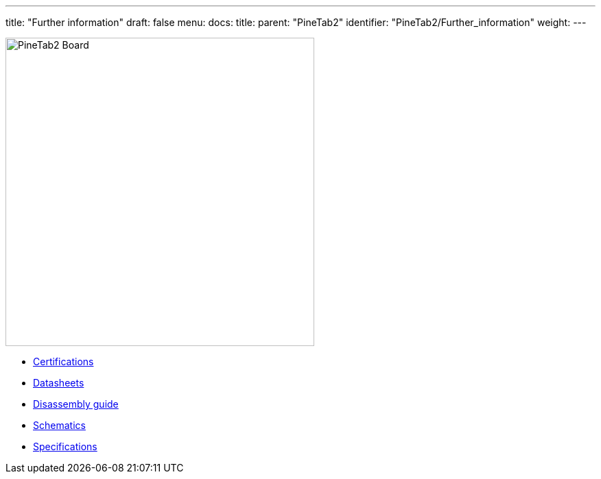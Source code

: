 ---
title: "Further information"
draft: false
menu:
  docs:
    title:
    parent: "PineTab2"
    identifier: "PineTab2/Further_information"
    weight: 
---

image:/documentation/PineTab2/images/PPineTab2-pcb.jpg[PineTab2 Board,title="PineTab2 Board",width=450]

* link:Certifications[]
* link:Datasheets[]
* link:Disassembly_guide[Disassembly guide]
* link:Schematics[]
* link:Specifications[]